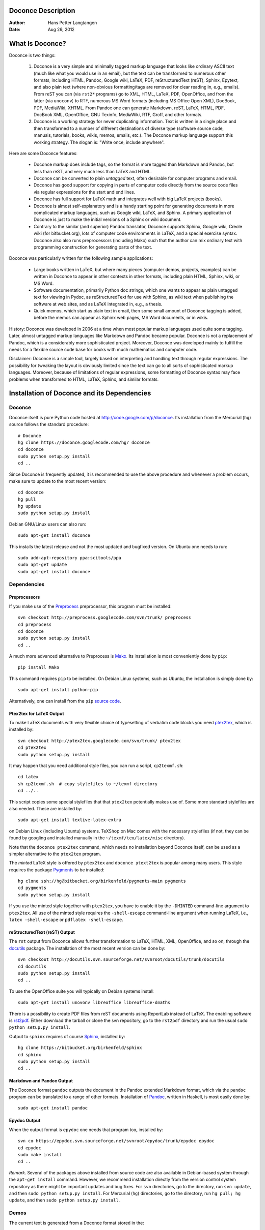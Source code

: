 .. Automatically generated reST file from Doconce source
   (http://code.google.com/p/doconce/)

Doconce Description
===================

:Author: Hans Petter Langtangen

:Date: Aug 26, 2012

.. lines beginning with # are comment lines



.. _what:is:doconce:

What Is Doconce?
================

Doconce is two things:

 1. Doconce is a very simple and minimally tagged markup language that
    looks like ordinary ASCII text (much like what you would use in an
    email), but the text can be transformed to numerous other formats,
    including HTML, Pandoc, Google wiki, LaTeX, PDF, reStructuredText
    (reST), Sphinx, Epytext, and also plain text (where non-obvious
    formatting/tags are removed for clear reading in, e.g.,
    emails). From reST you can (via ``rst2*`` programs) go to XML, HTML,
    LaTeX, PDF, OpenOffice, and from the latter (via ``unoconv``) to
    RTF, numerous MS Word formats (including MS Office Open XML),
    DocBook, PDF, MediaWiki, XHTML. From Pandoc one can generate
    Markdown, reST, LaTeX, HTML, PDF, DocBook XML, OpenOffice, GNU
    Texinfo, MediaWiki, RTF, Groff, and other formats.

 2. Doconce is a working strategy for never duplicating information.
    Text is written in a single place and then transformed to
    a number of different destinations of diverse type (software
    source code, manuals, tutorials, books, wikis, memos, emails, etc.).
    The Doconce markup language support this working strategy.
    The slogan is: "Write once, include anywhere".

Here are some Doconce features:

  * Doconce markup does include tags, so the format is more tagged than
    Markdown and Pandoc, but less than reST, and very much less than
    LaTeX and HTML.

  * Doconce can be converted to plain *untagged* text,
    often desirable for computer programs and email.

  * Doconce has good support for copying in parts of computer code
    directly from the source code files via regular expressions
    for the start and end lines.

  * Doconce has full support for LaTeX math and integrates well
    with big LaTeX projects (books).

  * Doconce is almost self-explanatory and is a handy starting point
    for generating documents in more complicated markup languages, such
    as Google wiki, LaTeX, and Sphinx. A primary application of Doconce
    is just to make the initial versions of a Sphinx or wiki document.

  * Contrary to the similar (and superior) Pandoc translator, Doconce
    supports Sphinx, Google wiki, Creole wiki (for bitbucket.org),
    lots of computer code environments in LaTeX, and a special exercise
    syntax. Doconce also also runs preprocessors (including Mako)
    such that the author can mix ordinary text with programming
    construction for generating parts of the text.

Doconce was particularly written for the following sample applications:

  * Large books written in LaTeX, but where many pieces (computer demos,
    projects, examples) can be written in Doconce to appear in other
    contexts in other formats, including plain HTML, Sphinx, wiki, or MS Word.

  * Software documentation, primarily Python doc strings, which one wants
    to appear as plain untagged text for viewing in Pydoc, as reStructuredText
    for use with Sphinx, as wiki text when publishing the software at
    web sites, and as LaTeX integrated in, e.g., a thesis.

  * Quick memos, which start as plain text in email, then some small
    amount of Doconce tagging is added, before the memos can appear as
    Sphinx web pages, MS Word documents, or in wikis.

History: Doconce was developed in 2006 at a time when most popular
markup languages used quite some tagging.  Later, almost untagged
markup languages like Markdown and Pandoc became popular. Doconce is
not a replacement of Pandoc, which is a considerably more
sophisticated project. Moreover, Doconce was developed mainly to
fulfill the needs for a flexible source code base for books with much
mathematics and computer code.

Disclaimer: Doconce is a simple tool, largely based on interpreting
and handling text through regular expressions. The possibility for
tweaking the layout is obviously limited since the text can go to
all sorts of sophisticated markup languages. Moreover, because of
limitations of regular expressions, some formatting of Doconce syntax
may face problems when transformed to HTML, LaTeX, Sphinx, and similar
formats.



Installation of Doconce and its Dependencies
============================================

Doconce
-------

Doconce itself is pure Python code hosted at `<http://code.google.com/p/doconce>`_.  Its installation from the
Mercurial (``hg``) source follows the standard procedure::


        # Doconce
        hg clone https://doconce.googlecode.com/hg/ doconce
        cd doconce
        sudo python setup.py install
        cd ..

Since Doconce is frequently updated, it is recommended to use the
above procedure and whenever a problem occurs, make sure to
update to the most recent version::


        cd doconce
        hg pull
        hg update
        sudo python setup.py install


Debian GNU/Linux users can also run::


        sudo apt-get install doconce

This installs the latest release and not the most updated and bugfixed
version.
On Ubuntu one needs to run::


        sudo add-apt-repository ppa:scitools/ppa
        sudo apt-get update
        sudo apt-get install doconce


Dependencies
------------

Preprocessors
~~~~~~~~~~~~~

If you make use of the `Preprocess <http://code.google.com/p/preprocess>`_
preprocessor, this program must be installed::


        svn checkout http://preprocess.googlecode.com/svn/trunk/ preprocess
        cd preprocess
        cd doconce
        sudo python setup.py install
        cd ..


A much more advanced alternative to Preprocess is
`Mako <http://www.makotemplates.org>`_. Its installation is most
conveniently done by ``pip``::


        pip install Mako

This command requires ``pip`` to be installed. On Debian Linux systems,
such as Ubuntu, the installation is simply done by::


        sudo apt-get install python-pip

Alternatively, one can install from the ``pip`` `source code <http://pypi.python.org/pypi/pip>`_.

Ptex2tex for LaTeX Output
~~~~~~~~~~~~~~~~~~~~~~~~~

To make LaTeX documents with very flexible choice of typesetting of
verbatim code blocks you need `ptex2tex <http://code.google.com/p/ptex2tex>`_,
which is installed by::


        svn checkout http://ptex2tex.googlecode.com/svn/trunk/ ptex2tex
        cd ptex2tex
        sudo python setup.py install

It may happen that you need additional style files, you can run
a script, ``cp2texmf.sh``::


        cd latex
        sh cp2texmf.sh  # copy stylefiles to ~/texmf directory
        cd ../..

This script copies some special stylefiles that
that ``ptex2tex`` potentially makes use of. Some more standard stylefiles
are also needed. These are installed by::


        sudo apt-get install texlive-latex-extra

on Debian Linux (including Ubuntu) systems. TeXShop on Mac comes with
the necessary stylefiles (if not, they can be found by googling and installed
manually in the ``~/texmf/tex/latex/misc`` directory).

Note that the ``doconce ptex2tex`` command, which needs no installation
beyond Doconce itself, can be used as a simpler alternative to the ``ptex2tex``
program.

The *minted* LaTeX style is offered by ``ptex2tex`` and ``doconce ptext2tex``
is popular among many
users. This style requires the package `Pygments <http://pygments.org>`_
to be installed::


        hg clone ssh://hg@bitbucket.org/birkenfeld/pygments-main pygments
        cd pygments
        sudo python setup.py install


If you use the minted style together with ``ptex2tex``, you have to
enable it by the ``-DMINTED`` command-line argument to ``ptex2tex``.  All
use of the minted style requires the ``-shell-escape`` command-line
argument when running LaTeX, i.e., ``latex -shell-escape`` or ``pdflatex
-shell-escape``.

.. Say something about anslistings.sty


reStructuredText (reST) Output
~~~~~~~~~~~~~~~~~~~~~~~~~~~~~~

The ``rst`` output from Doconce allows further transformation to LaTeX,
HTML, XML, OpenOffice, and so on, through the `docutils <http://docutils.sourceforge.net>`_ package.  The installation of the
most recent version can be done by::


        svn checkout http://docutils.svn.sourceforge.net/svnroot/docutils/trunk/docutils
        cd docutils
        sudo python setup.py install
        cd ..

To use the OpenOffice suite you will typically on Debian systems install::


        sudo apt-get install unovonv libreoffice libreoffice-dmaths


There is a possibility to create PDF files from reST documents
using ReportLab instead of LaTeX. The enabling software is
`rst2pdf <http://code.google.com/p/rst2pdf>`_. Either download the tarball
or clone the svn repository, go to the ``rst2pdf`` directory and
run the usual ``sudo python setup.py install``.


Output to ``sphinx`` requires of course `Sphinx <http://sphinx.pocoo.org>`_,
installed by::


        hg clone https://bitbucket.org/birkenfeld/sphinx
        cd sphinx
        sudo python setup.py install
        cd ..


Markdown and Pandoc Output
~~~~~~~~~~~~~~~~~~~~~~~~~~

The Doconce format ``pandoc`` outputs the document in the Pandoc
extended Markdown format, which via the ``pandoc`` program can be
translated to a range of other formats. Installation of `Pandoc <http://johnmacfarlane.net/pandoc/>`_, written in Haskell, is most
easily done by::


        sudo apt-get install pandoc


Epydoc Output
~~~~~~~~~~~~~

When the output format is ``epydoc`` one needs that program too, installed
by::


        svn co https://epydoc.svn.sourceforge.net/svnroot/epydoc/trunk/epydoc epydoc
        cd epydoc
        sudo make install
        cd ..


*Remark.* Several of the packages above installed from source code
are also available in Debian-based system through the
``apt-get install`` command. However, we recommend installation directly
from the version control system repository as there might be important
updates and bug fixes. For ``svn`` directories, go to the directory,
run ``svn update``, and then ``sudo python setup.py install``. For
Mercurial (``hg``) directories, go to the directory, run
``hg pull; hg update``, and then ``sudo python setup.py install``.



.. Here are some comment lines that do not affect any formatting

.. these lines are converted to comments in the output format.

.. This may have some side effects, especially in rst and sphinx

.. where lines following the comment may be taken as part of

.. the comment if there are no blank lines after the comment.


.. One can use ## and the mako preprocessor to remove comments

.. *before* doconce sees the text. That can be useful when

.. doconce comments interferes with formatting.

.. The mako tool also supports <%doc> .. </%doc>




Demos
-----


The current text is generated from a Doconce format stored in the::


        docs/manual/manual.do.txt

file in the Doconce source code tree. We have made a
`demo web page <https://doconce.googlecode.com/hg/doc/demos/manual/index.html>`_
where you can compare the Doconce source with the output in many
different formats: HTML, LaTeX, plain text, etc.

The file ``make.sh`` in the same directory as the ``manual.do.txt`` file
(the current text) shows how to run ``doconce format`` on the
Doconce file to obtain documents in various formats.

Another demo is found in::


        docs/tutorial/tutorial.do.txt

In the ``tutorial`` directory there is also a ``make.sh`` file producing a
lot of formats, with a corresponding
`web demo <https://doconce.googlecode.com/hg/doc/demos/tutorial/index.html>`_
of the results.

.. Example on including another Doconce file:



.. _doconce2formats:

From Doconce to Other Formats
=============================

Transformation of a Doconce document ``mydoc.do.txt`` to various other
formats applies the script ``doconce format``::


        Terminal> doconce format format mydoc.do.txt

or just::


        Terminal> doconce format format mydoc

The ``mako`` or ``preprocess`` programs are always used to preprocess the
file first, and options to ``mako`` or ``preprocess`` can be added after the
filename. For example::


        Terminal> doconce format latex mydoc -Dextra_sections -DVAR1=5     # preprocess
        Terminal> doconce format latex yourdoc extra_sections=True VAR1=5  # mako

The variable ``FORMAT`` is always defined as the current format when
running ``preprocess``. That is, in the last example, ``FORMAT`` is
defined as ``latex``. Inside the Doconce document one can then perform
format specific actions through tests like ``#if FORMAT == "latex"``.

The command-line arguments ``--no-preprocess`` and ``--no-mako`` turn off
running ``preprocess`` and ``mako``, respectively.

Inline comments in the text are removed from the output by::


        Terminal> doconce format latex mydoc --skip_inline_comments

One can also remove all such comments from the original Doconce
file by running::


        Terminal> doconce remove_inline_comments mydoc

This action is convenient when a Doconce document reaches its final form
and comments by different authors should be removed.


HTML
----

Making an HTML version of a Doconce file ``mydoc.do.txt``
is performed by::


        Terminal> doconce format html mydoc

The resulting file ``mydoc.html`` can be loaded into any web browser for viewing.

If the Pygments package (including the ``pygmentize`` program)
is installed, code blocks are typeset with
aid of this package. The command-line argument ``--no-pygments-html``
turns off the use of Pygments and makes code blocks appear with
plain (``pre``) HTML tags. The option ``--pygments-html-linenos`` turns
on line numbers in Pygments-formatted code blocks.

The HTML file can be embedded in a template if the Doconce document
does not have a title (because then there will be
no header and footer in the HTML file). The template file must contain
valid HTML code and can have three "slots": ``%(title)s`` for a title,
``%(date)s`` for a date, and ``%(main)s`` for the main body of text, i.e., the
Doconce document translated to HTML. The title becomes the first
heading in the Doconce document, and the date is extracted from the
``DATE:`` line, if present. With the template feature one can easily embed
the text in the look and feel of a website. The template can be extracted
from the source code of a page at the site; just insert ``%(title)s`` and
``%(date)s`` at appropriate places and replace the main bod of text
by ``%(main)s``. Here is an example::


        Terminal> doconce format html mydoc --html-template=mytemplate.html


Pandoc and Markdown
-------------------

Output in Pandoc's extended Markdown format results from::


        Terminal> doconce format pandoc mydoc

The name of the output file is ``mydoc.mkd``.
From this format one can go to numerous other formats::


        Terminal> pandoc -R -t mediawiki -o mydoc.mwk --toc mydoc.mkd

Pandoc supports ``latex``, ``html``, ``odt`` (OpenOffice), ``docx`` (Microsoft
Word), ``rtf``, ``texinfo``, to mention some. The ``-R`` option makes
Pandoc pass raw HTML or LaTeX to the output format instead of ignoring it,
while the ``--toc`` option generates a table of contents.
See the `Pandoc documentation <http://johnmacfarlane.net/pandoc/README.html>`_
for the many features of the ``pandoc`` program.

Pandoc is useful to go from LaTeX mathematics to, e.g., HTML or MS Word.
There are two ways (experiment to find the best one for your document):
``doconce format pandoc`` and then translating using ``pandoc``, or
``doconce format latex``, and then going from LaTeX to the desired format
using ``pandoc``.
Here is an example on the latter strategy::


        Terminal> doconce format latex mydoc
        Terminal> doconce ptex2tex mydoc
        Terminal> pandoc -f latex -t docx -o mydoc.docx mydoc.tex

When we go through ``pandoc``, only single equations or ``align*``
environments are well understood.

Quite some ``doconce replace`` and ``doconce subst`` edits might be needed
on the ``.mkd`` or ``.tex`` files to successfully have mathematics that is
well translated to MS Word.  Also when going to reStructuredText using
Pandoc, it can be advantageous to go via LaTeX.

Here is an example where we take a Doconce snippet (without title, author,
and date), maybe with some unnumbered equations, and quickly generate
HTML with mathematics displayed my MathJax::


        Terminal> doconce format pandoc mydoc
        Terminal> pandoc -t html -o mydoc.html -s --mathjax mydoc.mkd

The ``-s`` option adds a proper header and footer to the ``mydoc.html`` file.
This recipe is a quick way of makeing HTML notes with (some) mathematics.


LaTeX
-----

Making a LaTeX file ``mydoc.tex`` from ``mydoc.do.txt`` is done in two steps:
.. Note: putting code blocks inside a list is not successful in many

.. formats - the text may be messed up. A better choice is a paragraph

.. environment, as used here.


*Step 1.* Filter the doconce text to a pre-LaTeX form ``mydoc.p.tex`` for
the ``ptex2tex`` program (or ``doconce ptex2tex``)::


        Terminal> doconce format latex mydoc

LaTeX-specific commands ("newcommands") in math formulas and similar
can be placed in files ``newcommands.tex``, ``newcommands_keep.tex``, or
``newcommands_replace.tex`` (see the section `Macros (Newcommands)`_).
If these files are present, they are included in the LaTeX document
so that your commands are defined.

*Step 2.* Run ``ptex2tex`` (if you have it) to make a standard LaTeX file::


        Terminal> ptex2tex mydoc

In case you do not have ``ptex2tex``, you may run a (very) simplified version::


        Terminal> doconce ptex2tex mydoc


Note that Doconce generates a ``.p.tex`` file with some preprocessor macros
that can be used to steer certain properties of the LaTeX document.
For example, to turn on the Helvetica font instead of the standard
Computer Modern font, run::


        Terminal> ptex2tex -DHELVETICA mydoc
        Terminal> doconce ptex2tex mydoc -DHELVETICA  # alternative

The title, authors, and date are by default typeset in a non-standard
way to enable a nicer treatment of multiple authors having
institutions in common. However, the standard LaTeX "maketitle" heading
is also available through ``-DLATEX_HEADING=traditional``.
A separate titlepage can be generate by
``-DLATEX_HEADING=titlepage``.

Preprocessor variables to be defined or undefined are

 * ``BOOK`` for the "book" documentclass rather than the standard
   "article" class (necessary if you apply chapter headings)

 * ``PALATINO`` for the Palatino font

 * ``HELVETIA`` for the Helvetica font

 * ``A4PAPER`` for A4 paper size

 * ``A6PAPER`` for A6 paper size (suitable for reading on small devices)

 * ``MOVIE15`` for using the movie15 LaTeX package to display movies

 * ``PREAMBLE`` to turn the LaTeX preamble on or off (i.e., complete document
   or document to be included elsewhere)

 * ``MINTED`` for inclusion of the minted package (which requires ``latex``
   or ``pdflatex`` to be run with the ``-shell-escape`` option)

The ``ptex2tex`` tool makes it possible to easily switch between many
different fancy formattings of computer or verbatim code in LaTeX
documents. After any ``!bc`` command in the Doconce source you can
insert verbatim block styles as defined in your ``.ptex2tex.cfg``
file, e.g., ``!bc sys`` for a terminal session, where ``sys`` is set to
a certain environment in ``.ptex2tex.cfg`` (e.g., ``CodeTerminal``).
There are about 40 styles to choose from, and you can easily add
new ones.

Also the ``doconce ptex2tex`` command supports preprocessor directives
for processing the ``.p.tex`` file. The command allows specifications
of code environments as well. Here is an example::


        Terminal> doconce ptex2tex mydoc -DLATEX_HEADING=traditional \
                  -DPALATINO -DA6PAPER \
                  "sys=\begin{quote}\begin{verbatim}@\end{verbatim}\end{quote}" \
                  fpro=minted fcod=minted shcod=Verbatim envir=ans:nt

Note that ``@`` must be used to separate the begin and end LaTeX
commands, unless only the environment name is given (such as ``minted``
above, which implies ``\begin{minted}{fortran}`` and ``\end{minted}`` as
begin and end for blocks inside ``!bc fpro`` and ``!ec``).  Specifying
``envir=ans:nt`` means that all other environments are typeset with the
``anslistings.sty`` package, e.g., ``!bc cppcod`` will then result in
``\begin{c++}``. If no environments like ``sys``, ``fpro``, or the common
``envir`` are defined on the command line, the plain ``\begin{verbatim}``
and ``\end{verbatim}`` used.


*Step 2b (optional).* Edit the ``mydoc.tex`` file to your needs.
For example, you may want to substitute ``section`` by ``section*`` to
avoid numbering of sections, you may want to insert linebreaks
(and perhaps space) in the title, etc. This can be automatically
edited with the aid of the ``doconce replace`` and ``doconce subst``
commands. The former works with substituting text directly, while the
latter performs substitutions using regular expressions.
Here are two examples::


        Terminal> doconce replace 'section{' 'section*{' mydoc.tex
        Terminal> doconce subst 'title\{(.+)Using (.+)\}' \
                  'title{\g<1> \\\\ [1.5mm] Using \g<2>' mydoc.tex

A lot of tailored fixes to the LaTeX document can be done by
an appropriate set of text replacements and regular expression
substitutions. You are anyway encourged to make a script for
generating PDF from the LaTeX file.

*Step 3.* Compile ``mydoc.tex``
and create the PDF file::


        Terminal> latex mydoc
        Terminal> latex mydoc
        Terminal> makeindex mydoc   # if index
        Terminal> bibitem mydoc     # if bibliography
        Terminal> latex mydoc
        Terminal> dvipdf mydoc


If one wishes to run ``ptex2tex`` and use the minted LaTeX package for
typesetting code blocks (``Minted_Python``, ``Minted_Cpp``, etc., in
``ptex2tex`` specified through the ``*pro`` and ``*cod`` variables in
``.ptex2tex.cfg`` or ``$HOME/.ptex2tex.cfg``), the minted LaTeX package is
needed.  This package is included by running ``ptex2tex`` with the
``-DMINTED`` option::


        Terminal> ptex2tex -DMINTED mydoc

In this case, ``latex`` must be run with the
``-shell-escape`` option::


        Terminal> latex -shell-escape mydoc
        Terminal> latex -shell-escape mydoc
        Terminal> makeindex mydoc   # if index
        Terminal> bibitem mydoc     # if bibliography
        Terminal> latex -shell-escape mydoc
        Terminal> dvipdf mydoc

When running ``doconce ptex2tex mydoc envir=minted`` (or other minted
specifications with ``doconce ptex2tex``), the minted package is automatically
included so there is no need for the ``-DMINTED`` option.


PDFLaTeX
--------

Running ``pdflatex`` instead of ``latex`` follows almost the same steps,
but the start is::


        Terminal> doconce format latex mydoc

Then ``ptex2tex`` is run as explained above, and finally::


        Terminal> pdflatex -shell-escape mydoc
        Terminal> makeindex mydoc   # if index
        Terminal> bibitem mydoc     # if bibliography
        Terminal> pdflatex -shell-escape mydoc


Plain ASCII Text
----------------

We can go from Doconce "back to" plain untagged text suitable for viewing
in terminal windows, inclusion in email text, or for insertion in
computer source code::


        Terminal> doconce format plain mydoc.do.txt  # results in mydoc.txt


reStructuredText
----------------

Going from Doconce to reStructuredText gives a lot of possibilities to
go to other formats. First we filter the Doconce text to a
reStructuredText file ``mydoc.rst``::


        Terminal> doconce format rst mydoc.do.txt

We may now produce various other formats::


        Terminal> rst2html.py  mydoc.rst > mydoc.html # html
        Terminal> rst2latex.py mydoc.rst > mydoc.tex  # latex
        Terminal> rst2xml.py   mydoc.rst > mydoc.xml  # XML
        Terminal> rst2odt.py   mydoc.rst > mydoc.odt  # OpenOffice


The OpenOffice file ``mydoc.odt`` can be loaded into OpenOffice and
saved in, among other things, the RTF format or the Microsoft Word format.
However, it is more convenient to use the program ``unovonv``
to convert between the many formats OpenOffice supports *on the command line*.
Run::


        Terminal> unoconv --show

to see all the formats that are supported.
For example, the following commands take
``mydoc.odt`` to Microsoft Office Open XML format,
classic MS Word format, and PDF::


        Terminal> unoconv -f ooxml mydoc.odt
        Terminal> unoconv -f doc mydoc.odt
        Terminal> unoconv -f pdf mydoc.odt


*Remark about Mathematical Typesetting.* At the time of this writing, there is no easy way to go from Doconce
and LaTeX mathematics to reST and further to OpenOffice and the
"MS Word world". Mathematics is only fully supported by ``latex`` as
output and to a wide extent also supported by the ``sphinx`` output format.
Some links for going from LaTeX to Word are listed below.

 * `<http://ubuntuforums.org/showthread.php?t=1033441>`_

 * `<http://tug.org/utilities/texconv/textopc.html>`_

 * `<http://nileshbansal.blogspot.com/2007/12/latex-to-openofficeword.html>`_

Sphinx
------

Sphinx documents demand quite some steps in their creation. We have automated
most of the steps through the ``doconce sphinx_dir`` command::


        Terminal> doconce sphinx_dir author="authors' names" \
                  title="some title" version=1.0 dirname=sphinxdir \
                  theme=mytheme file1 file2 file3 ...

The keywords ``author``, ``title``, and ``version`` are used in the headings
of the Sphinx document. By default, ``version`` is 1.0 and the script
will try to deduce authors and title from the doconce files ``file1``,
``file2``, etc. that together represent the whole document. Note that
none of the individual Doconce files ``file1``, ``file2``, etc. should
include the rest as their union makes up the whole document.
The default value of ``dirname`` is ``sphinx-rootdir``. The ``theme``
keyword is used to set the theme for design of HTML output from
Sphinx (the default theme is ``'default'``).

With a single-file document in ``mydoc.do.txt`` one often just runs::


        Terminal> doconce sphinx_dir mydoc

and then an appropriate Sphinx directory ``sphinx-rootdir`` is made with
relevant files.

The ``doconce sphinx_dir`` command generates a script
``automake_sphinx.py`` for compiling the Sphinx document into an HTML
document.  One can either run ``automake_sphinx.py`` or perform the
steps in the script manually, possibly with necessary modifications.
You should at least read the script prior to executing it to have
some idea of what is done.

The ``doconce sphinx_dir`` script copies directories named ``figs`` or
``figures`` over to the Sphinx directory so that figures are accessible
in the Sphinx compilation.  If figures or movies are located in other
directories, ``automake_sphinx.py`` must be edited accordingly.  Files,
to which there are local links (not ``http:`` or ``file:`` URLs), must be
placed in the ``_static`` subdirectory of the Sphinx directory. The
utility ``doconce sphinxfix_localURLs`` is run to check for local links
in the Doconce file: for each such link, say ``dir1/dir2/myfile.txt`` it
replaces the link by ``_static/myfile.txt`` and copies
``dir1/dir2/myfile.txt`` to a local ``_static`` directory (in the same
directory as the script is run).  However, we recommend instead that
the writer of the document places files in ``_static`` or lets a script
do it automatically. The user must copy all ``_static/*`` files to the
``_static`` subdirectory of the Sphinx directory.  It may be wise to
always put files, to which there are local links in the Doconce
document, in a ``_static`` or ``_static-name`` directory and use these
local links. Then links do not need to be modified when creating a
Sphinx version of the document.

Doconce comes with a collection of HTML themes for Sphinx documents.
These are packed out in the Sphinx directory, the ``conf.py``
configuration file for Sphinx is edited accordingly, and a script
``make-themes.sh`` can make HTML documents with one or more themes.
For example,
to realize the themes ``fenics`` and ``pyramid``, one writes::


        Terminal> ./make-themes.sh fenics pyramid

The resulting directories with HTML documents are ``_build/html_fenics``
and ``_build/html_pyramid``, respectively. Without arguments,
``make-themes.sh`` makes all available themes (!).

If it is not desirable to use the autogenerated scripts explained
above, here is the complete manual procedure of generating a
Sphinx document from a file ``mydoc.do.txt``.

*Step 1.* Translate Doconce into the Sphinx format::


        Terminal> doconce format sphinx mydoc


*Step 2.* Create a Sphinx root directory
either manually or by using the interactive ``sphinx-quickstart``
program. Here is a scripted version of the steps with the latter::


        mkdir sphinx-rootdir
        sphinx-quickstart <<EOF
        sphinx-rootdir
        n
        _
        Name of My Sphinx Document
        Author
        version
        version
        .rst
        index
        n
        y
        n
        n
        n
        n
        y
        n
        n
        y
        y
        y
        EOF

The autogenerated ``conf.py`` file
may need some edits if you want to specific layout (Sphinx themes)
of HTML pages. The ``doconce sphinx_dir`` generator makes an extended ``conv.py``
file where, among other things, several useful Sphinx extensions
are included.


*Step 3.* Copy the ``mydoc.rst`` file to the Sphinx root directory::


        Terminal> cp mydoc.rst sphinx-rootdir

If you have figures in your document, the relative paths to those will
be invalid when you work with ``mydoc.rst`` in the ``sphinx-rootdir``
directory. Either edit ``mydoc.rst`` so that figure file paths are correct,
or simply copy your figure directories to ``sphinx-rootdir``.
Links to local files in ``mydoc.rst`` must be modified to links to
files in the ``_static`` directory, see comment above.

*Step 4.* Edit the generated ``index.rst`` file so that ``mydoc.rst``
is included, i.e., add ``mydoc`` to the ``toctree`` section so that it becomes::


        .. toctree::
           :maxdepth: 2
        
           mydoc

(The spaces before ``mydoc`` are important!)

*Step 5.* Generate, for instance, an HTML version of the Sphinx source::


        make clean   # remove old versions
        make html


Sphinx can generate a range of different formats:
standalone HTML, HTML in separate directories with ``index.html`` files,
a large single HTML file, JSON files, various help files (the qthelp, HTML,
and Devhelp projects), epub, LaTeX, PDF (via LaTeX), pure text, man pages,
and Texinfo files.

*Step 6.* View the result::


        Terminal> firefox _build/html/index.html


Note that verbatim code blocks can be typeset in a variety of ways
depending the argument that follows ``!bc``: ``cod`` gives Python
(``code-block:: python`` in Sphinx syntax) and ``cppcod`` gives C++, but
all such arguments can be customized both for Sphinx and LaTeX output.


Wiki Formats
------------

There are many different wiki formats, but Doconce only supports three:
`Googlecode wiki <http://code.google.com/p/support/wiki/WikiSyntax>`_, MediaWiki, and Creole Wiki. These formats are called
``gwiki``, ``mwiki``, and ``cwiki``, respectively.
Transformation from Doconce to these formats is done by::


        Terminal> doconce format gwiki mydoc.do.txt
        Terminal> doconce format mwiki mydoc.do.txt
        Terminal> doconce format cwiki mydoc.do.txt


The Googlecode wiki document, ``mydoc.gwiki``, is most conveniently stored
in a directory which is a clone of the wiki part of the Googlecode project.
This is far easier than copying and pasting the entire text into the
wiki editor in a web browser.

When the Doconce file contains figures, each figure filename must in
the ``.gwiki`` file be replaced by a URL where the figure is
available. There are instructions in the file for doing this. Usually,
one performs this substitution automatically (see next section).

From the MediaWiki format one can go to other formats with aid
of `mwlib <http://pediapress.com/code/>`_. This means that one can
easily use Doconce to write `Wikibooks <http://en.wikibooks.org>`_
and publish these in PDF and MediaWiki format.
At the same time, the book can also be published as a
standard LaTeX book or a Sphinx web document.


Tweaking the Doconce Output
---------------------------

Occasionally, one would like to tweak the output in a certain format
from Doconce. One example is figure filenames when transforming
Doconce to reStructuredText. Since Doconce does not know if the
``.rst`` file is going to be filtered to LaTeX or HTML, it cannot know
if ``.eps`` or ``.png`` is the most appropriate image filename.
The solution is to use a text substitution command or code with, e.g., sed,
perl, python, or scitools subst, to automatically edit the output file
from Doconce. It is then wise to run Doconce and the editing commands
from a script to automate all steps in going from Doconce to the final
format(s). The ``make.sh`` files in ``docs/manual`` and ``docs/tutorial``
constitute comprehensive examples on how such scripts can be made.



The Doconce Markup Language
===========================

The Doconce format introduces four constructs to markup text:
lists, special lines, inline tags, and environments.

Lists
-----

An unordered bullet list makes use of the ``*`` as bullet sign
and is indented as follows::


           * item 1
        
           * item 2
        
             * subitem 1, if there are more
               lines, each line must
               be intended as shown here
        
             * subitem 2,
               also spans two lines
        
           * item 3


This list gets typeset as

   * item 1

   * item 2

     * subitem 1, if there are more
       lines, each line must
       be intended as shown here

     * subitem 2,
       also spans two lines


   * item 3

In an ordered list, each item starts with an ``o`` (as the first letter
in "ordered")::


           o item 1
        
           o item 2
        
             * subitem 1
        
             * subitem 2
        
           o item 3


resulting in

  1. item 1

  2. item 2

     * subitem 1

     * subitem 2


  3. item 3

Ordered lists cannot have an ordered sublist, i.e., the ordering
applies to the outer list only.

In a description list, each item is recognized by a dash followed
by a keyword followed by a colon::


           - keyword1: explanation of keyword1
        
           - keyword2: explanation
             of keyword2 (remember to indent properly
             if there are multiple
             lines)


The result becomes

   keyword1: 
     explanation of keyword1

   keyword2: 
     explanation
     of keyword2 (remember to indent properly
     if there are multiple
     lines)

Special Lines
-------------

The Doconce markup language has a concept called *special lines*.
Such lines starts with a markup at the very beginning of the
line and are used to mark document title, authors, date,
sections, subsections, paragraphs., figures, movies, etc.


*Heading with Title and Author(s).* Lines starting with ``TITLE:``, ``AUTHOR:``, and ``DATE:`` are optional and used
to identify a title of the document, the authors, and the date. The
title is treated as the rest of the line, so is the date, but the
author text consists of the name and associated institution(s) with
the syntax::


        name at institution1 and institution2 and institution3

The ``at`` with surrounding spaces
is essential for adding information about institution(s)
to the author name, and the ``and`` with surrounding spaces is
essential as delimiter between different institutions.
An email address can optionally be included, using the syntax::


        name Email: somename@site.net at institution1 and institution2

Multiple authors require multiple ``AUTHOR:`` lines. All information
associated with ``TITLE:`` and ``AUTHOR:`` keywords must appear on a single
line.  Here is an example::


        TITLE: On an Ultimate Markup Language
        AUTHOR: H. P. Langtangen at Center for Biomedical Computing, Simula Research Laboratory and Dept. of Informatics, Univ. of Oslo
        AUTHOR: Kaare Dump Email: dump@cyb.space.com at Segfault, Cyberspace Inc.
        AUTHOR: A. Dummy Author
        DATE: November 9, 2016

Note how one can specify a single institution, multiple institutions,
and no institution. In some formats (including ``rst`` and ``sphinx``)
only the author names appear. Some formats have
"intelligence" in listing authors and institutions, e.g., the plain text
format::


        Hans Petter Langtangen [1, 2]
        Kaare Dump  (dump@cyb.space.com) [3]
        A. Dummy Author
        
        [1] Center for Biomedical Computing, Simula Research Laboratory
        [2] Department of Informatics, University of Oslo
        [3] Segfault, Cyberspace Inc.

Similar typesetting is done for LaTeX and HTML formats.

The current date can be specified as ``today``.


*Table of Contents.* A table of contents can be generated by the line::


        TOC: on

This line is usually placed after the ``DATE:`` line.
A value ``off`` turns off the table of contents.


*Section Headings.* Section headings are recognized by being surrounded by equal signs (=) or
underscores before and after the text of the headline. Different
section levels are recognized by the associated number of underscores
or equal signs (=):

   * 9 ``=`` characters for chapters

   * 7 for sections

   * 5 for subsections

   * 3 for subsubsections

   * 2 *underscrores* (only! - it looks best) for paragraphs
     (paragraph heading will be inlined)

Headings can be surrounded by as many blanks as desired.

Doconce also supports abstracts. This is typeset as a paragraph, but
*must* be followed by a section heading (everything up to the first
section heading is taken as part of the text of the abstract).


Here are some examples::


        __Abstract.__ The following text just attempts to exemplify
        various section headings.
        
        ========= Example on a Chapter Heading =========
        
        Some text.
        
        
        ======= Example on a Section Heading =======
        
        The running text goes here.
        
        
        ===== Example on a Subsection Heading =====
        
        The running text goes here.
        
        ===Example on a Subsubsection Heading===
        
        The running text goes here.
        
        __A Paragraph.__ The running text goes here.


Special Lines
=============

Figures
-------

.. Note: need extra blank after FIGURE and MOVIE in !bc environments

.. because doconce treats !ec as part of the caption and moves the

.. !ec up to the caption line


Figures are recognized by the special line syntax::


        FIGURE:[filename, height=xxx width=yyy scale=zzz] possible caption
        

The filename can be without extension, and Doconce will search for an
appropriate file with the right extension. If the extension is wrong,
say ``.eps`` when requesting an HTML format, Doconce tries to find another
file, and if not, the given file is converted to a proper format
(using ImageMagick's ``convert`` utility).

The height, width, and scale keywords (and others) can be included
if desired and may have effect for some formats. Note the comma
between the sespecifications and that there should be no space
around the = sign.

Note also that, like for ``TITLE:`` and ``AUTHOR:`` lines, all information
related to a figure line *must be written on the same line*. Introducing
newlines in a long caption will destroy the formatting (only the
part of the caption appearing on the same line as ``FIGURE:`` will be
included in the formatted caption).


.. _fig:viz:

.. figure:: figs/streamtubes.png
   :width: 400

   *Streamtube visualization of a fluid flow*  (fig:viz)


Combining several image files into one, in a table fashion, can be done by the
``montage`` program from the ImageMagick suite::


        montage -background white -geometry 100% -tile 2x \
                file1.png file2.png ... file4.png result.png

The option ``-tile XxY`` gives ``X`` figures in the horizontal direction and
``Y`` in the vertical direction (``tile 2x`` means two figures per row
and ``-tile x2`` means two rows).

Movies
------

Here is an example on the ``MOVIE:`` keyword for embedding movies. This
feature works well for the ``latex``, ``html``, ``rst``, and ``sphinx`` formats.
Other formats try to generate some HTML file and link to that file
for showing the movie::


        MOVIE: [filename, height=xxx width=yyy] possible caption
        


.. latex/PDF format can make use of the movie15 package for displaying movies,

.. or just plain \h`run: ...`_{...}


.. raw:: html
        
        <embed src="figs/mjolnir.mpeg" width=600 height=470 autoplay="false" loop="true"></embed>
        <p>
        <em></em>
        </p>



.. MOVIE: [figs/wavepacket.gif, width=600 height=470]


.. MOVIE: [figs/wavepacket2.mpeg, width=600 height=470]


The LaTeX format results in a file that can either make use of
the movie15 package (requires the PDF to be shown in Acrobat Reader)
or just a plain address to the movie. The HTML, reST, and
Sphinx formats will play
the movie right away by embedding the file in a standard HTML code,
provided the output format is HTML.
For all other formats a URL to an HTML file, which can play the code,
is inserted in the output document.

When movies are embedded in the PDF file via LaTeX and
the ``movie15`` package wanted, one has to turn on the preprocessor
variable ``MOVIE15``. There is an associated variable
``EXTERNAL_MOVIE_VIEWER`` which can be defined to launch an external
viewer when displaying the PDF file (in Acrobat Reader)::


        Terminal> ptex2tex -DMOVIE15 -DEXTERNAL_MOVIE_VIEWER mydoc


The HTML, reST, and Sphinx formats can also treat filenames of the form
``myframes*.png``. In that case, an HTML file for showing the sequence of frames
is generated, and a link to this file is inserted in the output document.
That is, a simple "movie viewer" for the frames is made.

Many publish their scientific movies on YouTube, and Doconce recognizes
YouTube URLs as movies. When the output is an HTML file, the movie will
be embedded, otherwise a URL to the YouTube page is inserted.
You should equip the ``MOVIE:`` command with the right width and height
of embedded YouTube movies (the parameters appear when you request
the embedded HTML code for the movie on the YouTube page).



Copying Computer Code from Source Files
---------------------------------------

Another type of special lines starts with ``@@@CODE`` and enables copying
of computer code from a file directly into a verbatim environment, see
the section `Blocks of Verbatim Computer Code`_ below.


.. _inline:tagging:

Inline Tagging
--------------

Doconce supports tags for *emphasized phrases*, **boldface phrases**,
and ``verbatim text`` (also called type writer text, for inline code)
plus LaTeX/TeX inline mathematics, such as v = sin(x).

Emphasized text is typeset inside a pair of asterisk, and there should
be no spaces between an asterisk and the emphasized text, as in::


        *emphasized words*


Boldface font is recognized by an underscore instead of an asterisk::


        _several words in boldface_ followed by *ephasized text*.

The line above gets typeset as
**several words in boldface** followed by *ephasized text*.

Verbatim text, typically used for short inline code,
is typeset between back-ticks::


        `call myroutine(a, b)` looks like a Fortran call
        while `void myfunc(double *a, double *b)` must be C.

The typesetting result looks like this:
``call myroutine(a, b)`` looks like a Fortran call
while ``void myfunc(double *a, double *b)`` must be C.

It is recommended to have inline verbatim text on the same line in
the Doconce file, because some formats (LaTeX and ``ptex2tex``) will have
problems with inline verbatim text that is split over two lines.

Watch out for mixing back-ticks and asterisk (i.e., verbatim and
emphasized code): the Doconce interpreter is not very smart so inline
computer code can soon lead to problems in the final format. Go back to the
Doconce source and modify it so the format to which you want to go
becomes correct (sometimes a trial and error process - sticking to
very simple formatting usually avoids such problems).

Web addresses with links are typeset as::


        some URL like "Doconce": "http://code.google.com/p/doconce"

which appears as some URL like `Search Google <http://google.com>`_.
The space after colon is optional.
Links to files ending in ``.txt``, ``.html``, ``.pdf``, ``.py``, ``.f``,
``.f77``, ``.f90``, ``.f95``, ``.sh``, ``.csh``, ``.ksh``, ``.zsh``,
``.c``, ``.cpp``, ``.cxx``, ``.pl``, and ``.java`` follows the same
setup::


        see the "Doconce Manual": "manual.do.txt".

which appears as see the `Doconce Manual <manual.do.txt>`_.
However, linking to local files like this needs caution:

  * In the ``html`` format the links work well if the files are
    supplied with the ``.html`` with the same relative location.

  * In the ``latex`` and ``pdflatex`` formats, such links in PDF files
    will unless the ``.tex`` file has a full URL specified through
    a ``\hyperbaseurl`` command and the linked files are located correctly
    relative to this URL. Otherwise full URL must be used in links.

  * In the ``sphinx`` format, local files to which there are links should only be
    located in a ``_static`` or ``_static-name`` subdirectory.

As a consequence, we strongly recommend that one copies the relevant
files to a ``_static`` or ``_static-name`` directory and makes links to
files in this directory only (``name`` is the nickname of the Doconce
document, usually the name of the parent directory or main document).
Other links to files should use the full URL (unless one knows that
only the ``html`` format is of relevance).

If you want a link to a local source code file and have it
viewed in the browser rather than being downloaded, we recommend
to transform the source code file to HTML format by running
``pygmentize``, e.g.::


        Terminal> pygmentize -l bash -f html -O full,style=emacs \
                  -o _static/make.sh.html subdir/make.sh

Then you can link to ``_static/make.sh.html`` instead of
``subdir/make.sh``. Here is an example where the reader
has the file available as ``src/myprog.py`` in her
software and the document links to ``_static/myprog.py``::


        See the code URL:"src/myprog.py" ("view: "_static/myprog.py.html").


Links to files with other extensions are typeset with
*the filename as link text*. The syntax consists of
the keyword URL, followed by a colon, and then the filename enclosed
in double quotes::


        URL: "manual.html"

resulting in the link `<manual.html>`_.

.. This is now automatically carried out by the autogenerated

.. script for sphinx:

.. For such local links to

.. work with the ``sphinx`` format, the ``.rst`` file needs a fix, carried

.. out by

.. !bc sys

.. doconce sphinxfix_localURLs mydoc.rst

.. 


.. (The files, such as ``manual.html``, are then copied to a subdirectory

.. ``_static``, which must be manually copied to the Sphinx directory's

.. ``_static`` directory - links in the ``.rst`` files are automatically

.. adjusted.)


Similarly, to have the URL address itself as link text, put an "URL" or URL
before the address enclosed in double quotes::


        Click on this link: URL:"http://code.google.com/p/doconce".

resulting in Click on this link: `<http://code.google.com/p/doconce>`_.

Doconce also supports inline comments in the text::


        [name: comment]

where ``name`` is the name of the author of the command, and ``comment`` is a
plain text text. (**hpl**: Note that there must be a space after the colon,
otherwise the comment is not recognized. Inline comments
can span
several lines,
if desired.)
The name and comment are visible in the output unless ``doconce format``
is run with a command-line argument ``--skip_inline_comments``
(see the chapter `From Doconce to Other Formats`_ for an example). Inline comments
are helpful during development of a document since different authors
and readers can comment on formulations, missing points, etc.
All such comments can easily be removed from the ``.do.txt`` file
(see the chapter `From Doconce to Other Formats`_).

Inline mathematics is written as in LaTeX, i.e., inside dollar signs.
Many formats leave this syntax as it is (including to dollar signs),
hence nice math formatting is only obtained in LaTeX, HTML, MediaWiki,
and Sphinx (Epytext has some inline math support that is utilized).
However, mathematical expressions in LaTeX syntax often contains
special formatting commands, which may appear annoying in plain
text. Doconce therefore supports an extended inline math syntax where
the writer can provide an alternative syntax suited for formats close
to plain ASCII::


        Here is an example on a linear system
        ${\bf A}{\bf x} = {\bf b}$|$Ax=b$,
        where $\bf A$|$A$ is an $n\times n$|$nxn$ matrix, and
        $\bf x$|$x$ and $\bf b$|$b$ are vectors of length $n$|$n$.

That is, we provide two alternative expressions, both enclosed in
dollar signs and separated by a pipe symbol, the expression to the
left is used in formats with LaTeX support (``latex``, ``pdflatex``, ``html``,
``sphinx``, ``mwiki``), while the expression to the right is used for
all other formats.  The above text is typeset as "Here is an example
on a linear system Ax=b, where A
is an nxn matrix, and x and b
are vectors of length n."

Comments
--------

Comments intended to be visible in the output document and read by
readers are known as *inline comments* in Doconce and described
in the section `Inline Tagging`_.

Here we address comments in the Doconce source file that are not
intended to be visible in the output document. Basic comment
lines start with the hash ``#``::


        #
        # Here are some comment lines that do not affect any formatting.
        # These lines are converted to comments in the output format.
        #

Such comment lines may have some side effects in the ``rst`` and ``sphinx``
formats because following lines are taken as part of the comment if
there is not a blank line after the comment.

The Mako preprocessor supports comments that are filtered out *before*
Doconce starts translating the document. Such comments are very valuable
as they will never interfere with the output format and they are only
present in the Doconce source. Mako has two types of comments:
lines starting with a double hash ``##`` and lines enclosed by
the ``<%doc>`` (beginning) and ``<%doc/>`` (closing) tags.

If you need a lot of comments in the Doconce file, consider using
Mako comments instead of the single hash, unless you want to
comments to be in the source code of the output document.


Cross-Referencing
-----------------

References and labels are supported. The syntax is simple::


        label{section:verbatim}   # defines a label
        For more information we refer to Section ref{section:verbatim}.

This syntax is close that that of labels and cross-references in
LaTeX. When the label is placed after a section or subsection heading,
the plain text, Epytext, and StructuredText formats will simply
replace the reference by the title of the (sub)section.  All labels
will become invisible, except those in math environments.  In the
``rst`` and ``sphinx`` formats, the end effect is the same, but
the "label" and "ref" commands are first translated to the proper
reST commands by ``doconce format``. In the HTML and (Google
Code) wiki formats, labels become anchors and references become links,
and with LaTeX "label" and "ref" are just equipped with backslashes so
these commands work as usual in LaTeX.

It is, in general, recommended to use labels and references for
(sub)sections, equations, and figures only.
By the way, here is an example on referencing Figure `fig:viz`_
(the label appears in the figure caption in the source code of this document).
Additional references to the sections `LaTeX Blocks of Mathematical Text`_ and `Macros (Newcommands)`_ are
nice to demonstrate, as well as a reference to equations,
say Equations (myeq1)-(myeq2). A comparison of the output and
the source of this document illustrates how labels and references
are handled by the format in question.

Hyperlinks to files or web addresses are handled as explained
in the section `Inline Tagging`_.

Index and Bibliography
----------------------

An index can be created for the ``latex``, ``rst``, and ``sphinx`` formats
by the ``idx`` keyword, following a LaTeX-inspired syntax::


        idx{some index entry}
        idx{main entry!subentry}
        idx{`verbatim_text` and more}

The exclamation mark divides a main entry and a subentry. Backquotes
surround verbatim text, which is correctly transformed in a LaTeX setting to::


        \index{verbatim\_text@\texttt{\rm\smaller verbatim\_text and more}}

Everything related to the index simply becomes invisible in plain
text, Epytext, StructuredText, HTML, and wiki formats.  Note: ``idx``
commands should be inserted outside paragraphs, not in between the
text as this may cause some strange behaviour of reST and
Sphinx formatting.  As a recommended rule, index items are naturally
placed right after section headings, before the text begins, while
index items related to a paragraph should be placed above the
paragraph one a separate line (and not in between the text or between
the paragraph heading and the text body, although this works fine if
LaTeX is the output format).

Literature citations also follow a LaTeX-inspired style::


        as found in cite{Larsen_1986,Nielsen_Kjeldstrup_1999}.

Citation labels can be separated by comma. In LaTeX, this is directly
translated to the corresponding ``cite`` command; in reST
and Sphinx the labels can be clicked, while in all the other text
formats the labels are consecutively numbered so the above citation
will typically look like::


        as found in [3][14]

if ``Larsen_1986`` has already appeared in the 3rd citation in the document
and ``Nielsen_Kjeldstrup_1999`` is a new (the 14th) citation. The citation labels
can be any sequence of characters, except for curly braces and comma.

The bibliography itself is specified by the special keyword ``BIBFILE:``,
followed by a BibTeX file with extension ``.bib``,
a corresponding reST bibliography with extension ``.rst``,
or simply a Python dictionary written in a file with extension ``.py``.
The dictionary in the latter file should have the citation labels as
keys, with corresponding values as the full reference text for an item
in the bibliography. Doconce markup can be used in this text, e.g.::


        {
        'Nielsen_Kjeldstrup_1999': """
        K. Nielsen and A. Kjeldstrup. *Some Comments on Markup Languages*.
        URL:"http://some.where.net/nielsen/comments", 1999.
        """,
        'Larsen_1986':
        """
        O. B. Larsen. On Markup and Generality.
        *Personal Press*. 1986.
        """
        }


In the ``latex`` and ``pdflatex`` formats, the ``.bib`` file will be used in
the standard BibTeX way.  In the ``rst`` and ``sphinx`` formats, the
``.rst`` file will be copied into the document at the place where the
``BIBFILE:`` keyword appears, while all other formats will make use of
the Python dictionary typeset as an ordered Doconce list inserted at
the ``BIBFILE:`` line in the document.

Only one file with bibliographic references can be used. It is recommended
to create all references in BibTeX format. Say the file is ``myfile.bib``.
Insert ``BIBFILE: myfile.bib`` at the end of the file (for instance).
Then make a LaTeX document and check that the references appear correctly.
A next step can be to create the ``.rst`` file, either by manual editing
of ``myfile.bbl`` or using ``doconce bbl2rst myfile.bbl`` to automate (most of)
this editing. From the ``myfile.rst`` file it is easy to create ``myfile.py``
with the dictionary version of the references.

.. see ketch/tex2rst for nice bibtex to rst converter which could

.. be used here


Conversion of BibTeX databases to reST format can be
done by the `bibliograph.parsing <http://pypi.python.org/pypi/bibliograph.parsing/>`_ tool.

Finally, we here test the citation command and bibliography by
citing a book [Python:Primer:09]_, a paper [Osnes:98]_,
and both of them simultaneously [Python:Primer:09]_ [Osnes:98]_.

(**somereader**: comments, citations, and references in the latex style
is a special feature of doconce :-) )


Tables
------

A table like

============  ============  ============  
    time        velocity    acceleration  
============  ============  ============  
         0.0        1.4186         -5.01  
         2.0      1.376512        11.919  
         4.0        1.1E+1     14.717624  
============  ============  ============  

is built up of pipe symbols and dashes::


          |--------------------------------|
          |time  | velocity | acceleration |
          |--------------------------------|
          | 0.0  | 1.4186   | -5.01        |
          | 2.0  | 1.376512 | 11.919       |
          | 4.0  | 1.1E+1   | 14.717624    |
          |--------------------------------|

The pipes and column values do not need to be aligned (but why write
the Doconce source in an ugly way?). In the line below the heading,
one can insert the characters ``c``, ``r``, or ``l`` to specify the
alignment of the columns (centered, right, or left, respectively).
Similar character can be inserted in the line above the header to
algn the headings. Pipes ``|`` can also be inserted to indicate
vertical rules in LaTeX tables (they are ignored for other formats).
Note that not all formats offer alignment of heading or entries
in tables (``rst`` and ``sphinx`` are examples). Also note that
Doconce tables are very simple: neither entries nor
headings can span several columns or rows. When that functionality
is needed, one can make use of the preprocessor and if-tests on
the format and insert format-specific code for tables.



Exercises, Problems, or Projects
--------------------------------

Doconce has special support for three types of "exercises", named
*exercise*, *problem*, or *project*.
These are all typeset as special kind of
sections. Such sections start with a subsection or subsubsection
headline, indicated by 3 or 5 ``=`` characters, and last up to the
next headline or the end of the file. The headline itself must
consists of the word "Exercise", "Problem", or "Project", followed
by a colon and a title of the exercise, problem, or project.
The next line(s) may contain a label and specification of the
name of result file (if the answer to the exercise is to be handed
in) and a solution file. The Doconce code looks like this::


        ===== Project: Determine the Distance to the Moon =====
        label{proj:moondist}
        file=earth2moon.pdf
        solution=eart2moon_sol.do.txt
        
        Here goes the running text of the project....
        

Doconce will recognize the exercise, problem, or project *title*,
the *label*, the *result file*, the *solution* (if any of
these three entities is present), and the *running text*. In addition,
one can add subexercise environments, starting with ``!bsubex`` and ending
with ``!esubex``, on the beginning of separate lines.
Within the main exercise or
a subexercise, three other environments are possible: (full) solution,
(short) *answer*, and *hints*. The environments have begin-end
directives ``!bans``, ``!eans``, ``!bsol``, ``!esol``, ``!bhint``, ``!ehint``, which
all must appear on the beginning of a separate line (just as
``!bc`` and ``!ec``).

The solution environment allows inline
solution as an alternative to the ``solution=...`` directive mentioned above,
which requires that the solution is in a separate file. Comment lines
are inserted so that the beginning and end of answers and solutions can
be identified and removed if desired.

A full exercise set-up can be sketched as follows::


        ===== Exercise: Determine the Distance to the Moon =====
        label{exer:moondist}
        file=earth2moon.pdf
        
        Here goes the running text of the project....
        
        !bsubex
        Subexercises are numbered a), b), etc.
        
        !bans
        Short answer to subexercise a).
        !eans
        
        !bhint
        First hint to subexercise a).
        !ehint
        
        !bhint
        Second hint to subexercise a).
        !ehint
        !esubex
        
        !bsubex
        Here goes the text for subexercise b).
        
        !bhint
        A hint for this subexercise.
        !ehint
        !esubex


The various elements of exercises are collected in a special
data structure (list of dictionaries) stored in a file ``.mydoc.exerinfo``,
if ``mydoc.do.txt`` is the name of the Doconce file.

Tailored formatting of exercises in special output formats can make
use of the elements in an exercise.  For example, one can image web
formats where the hints are displayed one by one when needed and where
the result file can be uploaded. One can also think of mechanisms for
downloading the solution file if the result file meets certain
criteria.  Doconce does not yet generate such functionality in any
output format, but this is an intended future feature to be
impelemented.

For now, exercises, problems, and projects are typeset as ordinary
Doconce sections (this is the most general approach that will work for many
format). One must therefore refer to an exercise, problem, or project
by its label, which normally will translate to the section number
(in LaTeX, for instance) or a link to the title of the section.
The *title* is typeset without any leading "Exercise:", "Problem:",
or "Project:" word, so that references like::


        see Problem ref{...}

works well in all formats.

It is recommended to collect all exercises as subsetions (or subsubsections)
under a section (or subsection) named "Exercises", "Problems", or
"Projects".


.. _sec:verbatim:blocks:

Blocks of Verbatim Computer Code
--------------------------------

Blocks of computer code, to be typeset verbatim, must appear inside a
"begin code" ``!bc`` keyword and an "end code" ``!ec`` keyword. Both
keywords must be on a single line and *start at the beginning of the
line*.  Before such a code block there must be a plain sentence
(at least if successful transformation to reST and
ASCII-type formats is desired). For example, a code block cannot come
directly after a section/paragraph heading or a table.

There may be an argument after the ``!bc`` tag to specify a
certain environment (for ``ptex2tex`` or Sphinx) for typesetting
the verbatim code. For instance, ``!bc dat`` corresponds to
the data file environment and ``!bc cod`` is typically
used for a code snippet. There are some predefined environments
explained below. If there is
no argument specifying the environment, one assumes some plain
verbatim typesetting (for ``ptex2tex`` this means the ``ccq`` environment,
which is defined in the config file ``.ptex2tex.cfg``,
while for Sphinx it defaults to the ``python`` environment).

Since the config file for ``ptex2tex`` can define what some environment
maps onto with respect to typesetting, a similar possibility is
supported for Sphinx as well.  The argument after ``!bc`` is in case of
Sphinx output mapped onto a valid Pygments language for typesetting of
the verbatim block by Pygments. This mapping takes place in an
optional comment to be inserted in the Doconce source file, e.g.::


        # sphinx code-blocks: pycod=python cod=fortran cppcod=c++ sys=console

Here, three arguments are defined: ``pycod`` for Python code,
``cod`` also for Python code, ``cppcod`` for C++ code, and ``sys``
for terminal sessions. The same arguments would be defined
in ``.ptex2tex.cfg`` for how to typeset the blocks in LaTeX using
various verbatim styles (Pygments can also be used in a LaTeX
context).

By default, ``pro`` is used for complete programs in Python, ``cod`` is
for a code snippet in Python, while ``xcod`` and ``xpro`` implies computer
language specific typesetting where ``x`` can be ``f`` for Fortran, ``c``
for C, ``cpp`` for C++, ``sh`` for Unix shells, ``pl`` for Perl, ``m`` for
Matlab, ``cy`` for Cython, and ``py`` for Python.  The argument ``sys``
means by default ``console`` for Sphinx and ``CodeTerminal`` (ptex2tex
environent) for LaTeX. Other specifications are ``dat`` for a data file
or print out, and ``ipy`` for interactive Python sessions (the latter
does not introduce any environment  in ``sphinx`` output, as interactive
sessions are automatically recognized and handled).  All these
definitions of the arguments after ``!bc`` can be redefined in the
``.ptex2tex.cfg`` configuration file for ptex2tex/LaTeX and in the
``sphinx code-blocks`` comments for Sphinx. Support for other languages
is easily added.

.. (Any sphinx code-block comment, whether inside verbatim code

.. blocks or outside, yields a mapping between bc arguments

.. and computer languages. In case of muliple definitions, the

.. first one is used.)


The enclosing ``!ec`` tag of verbatim computer code blocks must
be followed by a newline.  A common error in list environments is to
forget to indent the plain text surrounding the code blocks. In
general, we recommend to use paragraph headings instead of list items
in combination with code blocks (it usually looks better, and some
common errors are naturally avoided).

Here is a verbatim code block with Python code (``pycod`` style)::


        # regular expressions for inline tags:
        inline_tag_begin = r'(?P<begin>(^|\s+))'
        inline_tag_end = r'(?P<end>[.,?!;:)\s])'
        INLINE_TAGS = {
            'emphasize':
            r'%s\*(?P<subst>[^ `][^*`]*)\*%s' % \
            (inline_tag_begin, inline_tag_end),
            'verbatim':
            r'%s`(?P<subst>[^ ][^`]*)`%s' % \
            (inline_tag_begin, inline_tag_end),
            'bold':
            r'%s_(?P<subst>[^ `][^_`]*)_%s' % \
            (inline_tag_begin, inline_tag_end),
        }

And here is a C++ code snippet (``cppcod`` style)::


        void myfunc(double* x, const double& myarr) {
            for (int i = 1; i < myarr.size(); i++) {
                myarr[i] = myarr[i] - x[i]*myarr[i-1]
            }
        }


.. When showing copy from file in !bc envir, intent a character - otherwise

.. ptex2tex is confused and starts copying...

Computer code can be copied directly from a file, if desired. The syntax
is then::


         @@@CODE myfile.f
         @@@CODE myfile.f fromto: subroutine\s+test@^C\s{5}END1

The first line implies that all lines in the file ``myfile.f`` are
copied into a verbatim block, typset in a ``!bc Xpro`` environment, where
``X`` is the extension of the filename, here ``f`` (i.e., the environment
becomes ``!bc fpro`` and will typically lead to some Fortran-style
formatting in Linux and Sphinx).  The
second line has a ``fromto:`` directive, which implies copying code
between two lines in the code, typset within a !`bc Xcod`
environment (again, ``X`` is the filename extension, implying the
type of file). Note that the ``pro`` and ``cod`` arguments are only used for LaTeX
and Sphinx output, all other formats will have the code typeset within
a plain ``!bc`` environment.) Two regular expressions, separated by the
``@`` sign, define the "from" and "to" lines.  The "from" line is
included in the verbatim block, while the "to" line is not. In the
example above, we copy code from the line matching ``subroutine test``
(with as many blanks as desired between the two words) and the line
matching ``C END1`` (C followed by 5 blanks and then the text END1). The
final line with the "to" text is not included in the verbatim block.

Let us copy a whole file (the first line above)::


        C     a comment
        
              subroutine    test()
              integer i
              real*8 r
              r = 0
              do i = 1, i
                 r = r + i
              end do
              return
        C     END1
        
              program testme
              call test()
              return


Let us then copy just a piece in the middle as indicated by the ``fromto:``
directive above::


              subroutine    test()
              integer i
              real*8 r
              r = 0
              do i = 1, i
                 r = r + i
              end do
              return


Note that the "to" line is not copied into the Doconce file, but the
"from" line is. Sometimes it is convenient to also neglect the
"from" line, a feature that is allowed by replacing ``fromto:`` by
``from-to`` ("from with minus"). This allows for copying very similar
code segments throughout a file, while still distinguishing between them.
Copying the second set of parameters from the text::


        # --- Start Example 1 ---
        c = -1
        A = 2
        p0 = 4
        simulate_and_plot(c, A, p0)
        # --- End Example 1 ---
        
        # --- Start Example 2 ---
        c = -1
        A = 1
        p0 = 0
        simulate_and_plot(c, A, p0)
        # --- End Example 2 ---

is easy with::


        from-to: Start Example 2@End Example 2

With only ``fromto:`` this would be impossible.

(Remark for those familiar with ``ptex2tex``: The from-to
syntax is slightly different from that used in ``ptex2tex``. When
transforming Doconce to LaTeX, one first transforms the document to a
``.p.tex`` file to be treated by ``ptex2tex``. However, the ``@@@CODE`` line
is interpreted by Doconce and replaced by the mentioned
pro or cod environment which are defined in the ``ptex2tex`` configuration
file.)


.. _mathtext:

LaTeX Blocks of Mathematical Text
---------------------------------

Blocks of mathematical text are like computer code blocks, but
the opening tag is ``!bt`` (begin TeX) and the closing tag is
``!et``. It is important that ``!bt`` and ``!et`` appear on the beginning of the
line and followed by a newline::


        !bt
        \begin{align}
        {\partial u\over\partial t} &= \nabla^2 u + f, label{myeq1}\\
        {\partial v\over\partial t} &= \nabla\cdot(q(u)\nabla v) + g. label{myeq2}
        \end{align}
        


Here is the result of the above ``!bt`` - ``!et`` block::

        \begin{align}
        {\partial u\over\partial t} &= \nabla^2 u + f, label{myeq1}\\
        {\partial v\over\partial t} &= \nabla\cdot(q(u)\nabla v) + g. label{myeq2}
        \end{align}


The support of LaTeX mathematics varies among the formats.  Output
``latex`` and ``pdflatex`` has of course full support. The ``html`` format
supports single equations and multiple equations via the align
environment, also with labels. Although ``sphinx``, like ``html``, employs
MathJax, it does not support labels in align environments.  Markdown
(``pandoc`` format) allows single equations and inline mathematics.
Going from Doconce to MS Word is most easily done by outputting in
the ``latex`` format and then using the Pandoc program to translate
from LaTeX to MS Word (note that only a subset of LaTeX will be
translated correctly).

If the document targets formats with and without support of LaTeX
mathematics, one can use the preprocessor to typeset the mathematics
in two versions. After ``#if FORMAT in ("latex", "pdflatex", "html",
"sphinx", "mwiki", "pandoc")`` one places LaTeX mathematics, and after
``#else`` one can write inline mathematics in a way that looks nice in
plain text and wiki formats without support for mathematical
typesetting.


Mathematics for PowerPoint/OpenOffice
~~~~~~~~~~~~~~~~~~~~~~~~~~~~~~~~~~~~~

If you have LaTeX mathematics written in Doconce, it is fairly easy
to generate PNG images of all mathematical formulas and equations for
use with PowerPoint or OpenOffice presentations.

 1. Make a Sphinx version of the Doconce file.

 2. Go to the Sphinx directory and load the ``conf.py`` file into
    a browser.

 3. Search for "math" and comment out the
    ``'sphinx.ext.mathjax'`` (enabled by default) and
    ``'matplotlib.sphinxext.mathmpl'`` (disabled by default)
    lines, and uncomment the ``'sphinx.ext.pngmath'`` package.
    This is the package that generates small PNG pictures
    of the mathematics.

 4. Uncomment the line with ``pngmath_dvipng_args =`` and
    set the PNG resolution to ``-D 200`` when the purpose is to
    generate mathematics pictures for slides.

 5. Run ``make html``.

 6. Look at the HTML source file in the ``_build/html``
    directory: all mathematics are in ``img`` tags with ``src=``
    pointing to a PNG file and ``alt=`` pointing to the LaTeX
    source for the formula in question. This makes it very
    easy to find the PNG file that corresponding to a particular
    mathematical expression.

.. _newcommands:

Macros (Newcommands)
--------------------

Doconce supports a type of macros via a LaTeX-style *newcommand*
construction.  The newcommands defined in a file with name
``newcommand_replace.tex`` are expanded when Doconce is filtered to
other formats, except for LaTeX (since LaTeX performs the expansion
itself).  Newcommands in files with names ``newcommands.tex`` and
``newcommands_keep.tex`` are kept unaltered when Doconce text is
filtered to other formats, except for the Sphinx format. Since Sphinx
understands LaTeX math, but not newcommands if the Sphinx output is
HTML, it makes most sense to expand all newcommands.  Normally, a user
will put all newcommands that appear in math blocks surrounded by
``!bt`` and ``!et`` in ``newcommands_keep.tex`` to keep them unchanged, at
least if they contribute to make the raw LaTeX math text easier to
read in the formats that cannot render LaTeX.  Newcommands used
elsewhere throughout the text will usually be placed in
``newcommands_replace.tex`` and expanded by Doconce.  The definitions of
newcommands in the ``newcommands*.tex`` files *must* appear on a single
line (multi-line newcommands are too hard to parse with regular
expressions).

*Example.* Suppose we have the following commands in
``newcommand_replace.tex``::


        \newcommand{\beqa}{\begin{eqnarray}}
        \newcommand{\eeqa}{\end{eqnarray}}
        \newcommand{\ep}{\thinspace . }
        \newcommand{\uvec}{\vec u}
        \newcommand{\Q}{\pmb{Q}}


and these in ``newcommands_keep.tex``::


        \newcommand{\x}{\pmb{x}}
        \newcommand{\normalvec}{\pmb{n}}
        \newcommand{\Ddt}[1]{\frac{D#1}{dt}}


The LaTeX block::


        \beqa
        \x\cdot\normalvec &=& 0, label{my:eq1}\\
        \Ddt{\uvec} &=& \Q \ep   label{my:eq2}
        \eeqa

will then be rendered to::

        \begin{align}
        {\partial u\over\partial t} &= \nabla^2 u + f, label{myeq1}\\
        {\partial v\over\partial t} &= \nabla\cdot(q(u)\nabla v) + g. label{myeq2}
        \end{align}

in the current format.

Preprocessing Steps
-------------------

Doconce allows preprocessor commands for, e.g., including files,
leaving out text, or inserting special text depending on the format.
Two preprocessors are supported: preprocess
(`<http://code.google.com/p/preprocess>`_) and mako
(`<http://www.makotemplates.org/>`_). The former allows include and if-else
statements much like the well-known preprocessor in C and C++ (but it
does not allow sophisticated macro substitutions). The latter
preprocessor is a very powerful template system.  With Mako you can
automatically generate various type of text and steer the generation
through Python code embedded in the Doconce document. An arbitrary set
of ``name=value`` command-line arguments (at the end of the command line)
automatically define Mako variables that are substituted in the document.

Doconce will detect if preprocess or Mako commands are used and run
the relevant preprocessor prior to translating the Doconce source to a
specific format.

The preprocess and mako programs always have the variable ``FORMAT``
defined as the desired output format of Doconce (``html``, ``latex``,
``plain``, ``rst``, ``sphinx``, ``epydoc``, ``st``).  It is then easy to test on
the value of ``FORMAT`` and take different actions for different
formats. For example, one may create special LaTeX output for figures,
say with multiple plots within a figure, while other formats may apply
a separate figure for each plot. Below is an example::


        # If PNGFIGS is defined, PNG files are used, otherwise Encapsulated
        # PostScript files are used.
        
        # #if FORMAT == "latex"
        # Use latex with subfigures (a) and (b)
        \begin{figure}
        label{fig:wavepackets}
          \begin{center}
        #  #ifdef PNGFIGS
        \subfigure[]{\includegraphics[width=0.49\linewidth]{figs/wavepacket_0001.png}}
        #  #else
        \subfigure[]{\includegraphics[width=0.49\linewidth]{figs/wavepacket_0001.eps}}
        #  #endif
        
        #  #ifdef PNGFIGS
        \subfigure[]{\includegraphics[width=0.49\linewidth]{figs/wavepacket_0010.png}}
        #  #else
        \subfigure[]{\includegraphics[width=0.49\linewidth]{figs/wavepacket_0010.eps}}
        #  #endif
          \end{center}
          \caption{
          Wavepackets at time (a) 0.1 s and (b) 0.2 s.
          }
        \end{figure}
        
        # #else
        
        # Use default Doconce figure handling for all other formats
        
        FIGURE:[figs/wavepacket_0001.png, width=400] Wavepacket at time 0.1 s.
        
        FIGURE:[figs/wavepacket_0010.png, width=400] Wavepacket at time 0.2 s.
        
        # #endif


Other user-defined variables for the preprocessor can be set at
the command line as explained in the section `From Doconce to Other Formats`_.

More advanced use of mako can include Python code that may automate
the writing of parts of the document.



Splitting Documents into Smaller Pieces
---------------------------------------

Long documents are conveniently split into smaller Doconce files.
However, there must be a master document including all the pieces,
otherwise references to sections and the index will not work properly.
The master document is preferably a file just containing a set of
preprocessor include statements of the form ``#include "file.do.txt"``.
The preprocessor will put together all the pieces so that Doconce
sees a long file with the complete text.

For reST and Sphinx documents it is a point to have
separate ``.rst`` files and an index file listing the various ``.rst``
that build up the document. To generate the various ``.rst`` files one
should not run Doconce on the individual ``.do.txt`` files, because then
references and index entries are not treated correctly. Instead,
run Doconce on the master file and invoke the script ``doconce split_rst``
to split the long, complete ``.rst`` into pieces. This process requires
that each ``#include "file.do.txt`` line in the master file is preceded by a
"marker line" having the syntax ``#>>>>>> part: file >>>>>>``, where
``file`` is the filename without extension. The number of greater than
signs is not important, but it has to be a comment line and it has
to contain the keyword ``part:``.

Here is an example. Say the name of the master file is ``master.do.txt``.
The following Bash script does the job:
We run::


        doconce format sphinx master
        # Split master.rst into parts
        # as defined by #>>>>> part: name >>>>> lines
        files=`doconce split_rst master.rst`
        
        dir=sphinxm-rootdir
        
        if [ ! -d $dir ]; then
          doconce sphinx_dir dirname=$dir author='me and you' \
                  version=1.0 theme=default $files
          sh automake_sphinx.sh
        else
          for file in $files; do
            cp $file.rst $dir
          done
          cd $dir
          make html
          cd ..
        fi

The autogenerated ``automake_sphinx.sh`` file (by ``doconce sphinx_dir``)
is compatible with a master ``.rst`` file split into pieces as long as
the complete set of pieces in correct order is given to ``doconce sphinx_dir``.
This set is the output of ``doconce split_rst``, which we catch in a
variable ``files`` above.


Missing Features
----------------

Doconce does not aim to support sophisticated typesetting, simply because
sophisticated typesetting usually depend quite strongly on the particular
output format chosen. When a particular feature needed is not supported
by Doconce, it is recommended to hardcode that feature for a particular
format and use the if-else construction of the preprocessor. For example,
if a sophisticated table is desired in LaTeX output, do something line::


        # #if FORMAT in ("latex", "pdflatex")
        # insert native LaTeX code for fancy table
        # #else
        # insert a Doconce-formatted "inline" table
        # #endif


Similarly, if certain adjustments are needed, like
pagebreaks in LaTeX, hardcode that in the Doconce format (and recall
that this is really LaTeX dependent - pagebreaks are not
relevant HTML formats).

Instead of inserting special code in the Doconce document, one can
alternatively script editing of the output from Doconce. That is,
we develop a Python or Bash script that runs the translation of
a Doconce document to a ready docoment in another format. Inside this
script, we may edit and fine-tune the output from Doconce.

As an example, say you want a table of contents in the LaTeX output
(Doconce does not support table of contents). By inserting a
recognizable comment in the Doconce source, say::


        # table of contents

we can use this comment to edit the LaTeX file. First, we run
Doconce ``doconce format latex mydoc`` to produce ``mydoc.p.tex``. Then
we use the ``doconce replace`` and ``doconce subst`` commands to
replace the comment by the comment plus the table of contents command,
or just the latter::


        Terminal> doconce replace '% table of contents'
                  '\tableofcontents' mydoc.p.tex

The ``doconce replace from_text to_text filename`` command performs a
character-by-character replacement (using the ``replace`` method in
string objects in Python). If we want to preserve the comment and add
a new line with ``\tableofcontents``, we should use ``doconce subst``,
which applies regular expressions for substitutions and thereby
understands the newline character::


        Terminal> doconce subst '% table of contents' \
                  '% table of contents\n\\tableofcontents' mydoc.p.tex

Note the double backshlash in front of the ``t`` character: without it we
would get a tab and no backslash.
The ``doconce subst`` is a powerful way to automatically edit the output
from Doconce and fine-tune a LaTeX document. Use of comment lines to
identify portions of the file to be edited is a smart idea.
Alternatively, the relevant LaTeX constructions can be inserted directly
in the Doconce file using if-else preprocessor directives.

Header and Footer
-----------------

Some formats use a header and footer in the document. LaTeX and
HTML are two examples of such formats. When the document is to be
included in another document (which is often the case with
Doconce-based documents), the header and footer are not wanted, while
these are needed (at least in a LaTeX context) if the document is
stand-alone. We have introduce the convention that if ``TITLE:`` or
``#TITLE:`` is found at the beginning of the line (i.e., the document
has, or has an intention have, a title), the header and footer
are included, otherwise not.


Emacs Doconce Formatter
-----------------------

The file ``misc/.doconce-mode.el`` in the Doconce source distribution
gives a "Doconce Editing Mode" in Emacs. The file is a rough edit of
the reST Editing Mode for Emacs. Some Doconce features are recognized,
but far from all, and sometimes portions of Doconce text just appear
as ordinary text.

Here is how to get the Doconce Editing Mode in Emacs.

*Step 1.* Download the Doconce tarball from ``code.google.com/p/doconce``,
pack it out and go to the root directory.

*Step 2.* Copy the ``doconce-mode.el`` file to the home directory::


        cp misc/.doconce-mode.el $HOME


*Step 3.* Add these lines to ``$HOME/.emacs``::


        (load-file "~/hg/.doconce-mode.el")
        (setq auto-mode-alist(cons '("\\.do\\.txt$" . doconce-mode) auto-mode-alist))

Emacs will now recognize files with extension ``.do.txt`` and enter
the Doconce Editing Mode.


Troubleshooting
===============

Disclaimer
----------

Doconce has some support for syntax checking.  If you encounter Python
errors while running ``doconce format``, the reason for the error is
most likely a syntax problem in your Doconce source file. You have to
track down this syntax problem yourself.

However, the problem may well be a bug in Doconce. The Doconce
software is incomplete, and many special cases of syntax are not yet
discovered to give problems. Such special cases are also seldom easy to
fix, so one important way of "debugging" Doconce is simply to change
the formatting so that Doconce treats it properly. Doconce is very much
based on regular expressions, which are known to be non-trivial to
debug years after they are created. The main developer of Doconce has
hardly any time to work on debugging the code, but the software works
well for his diverse applications of it.


General Problems
----------------

Something goes wrong in the preprocessing step
~~~~~~~~~~~~~~~~~~~~~~~~~~~~~~~~~~~~~~~~~~~~~~

Doconce automatically removes the file ``__tmp.do.txt``, which is the
resulting of the preprocessing stge and the file to examine if
something goes wrong in this stage (i.e., when ``mako`` and/or
``preprocess`` is run). Add the ``--debug`` flag at the end of the
``doconce`` command to (both make a debug file and) avoid that
``__tmp.do.txt`` is deleted.

Figure captions are incomplete
~~~~~~~~~~~~~~~~~~~~~~~~~~~~~~

If only the first part of a figure caption in the Doconce file is seen
in the target output format, the reason is usually that the caption
occupies multiple lines in the Doconce file. The figure caption must
be written as *one line*, at the same line as the FIGURE keyword.

Preprocessor directives do not work
~~~~~~~~~~~~~~~~~~~~~~~~~~~~~~~~~~~

Make sure the preprocessor instructions, in Preprocess or Mako, have
correct syntax. Also make sure that you do not mix Preprocess and Mako
instructions. Doconce will then only run Preprocess.

Problems with boldface and emphasize
~~~~~~~~~~~~~~~~~~~~~~~~~~~~~~~~~~~~

Two boldface or emphasize expressions after each other are not rendered
correctly. Merge them into one common expression.

Links to local directories do not work
~~~~~~~~~~~~~~~~~~~~~~~~~~~~~~~~~~~~~~

Links of the type::


        see the "examples directory": "src/examples"

do not work well. You need to link to a specific HTML file::


        see the "examples directory": "src/examples/index.html"


Links are not typeset correctly
~~~~~~~~~~~~~~~~~~~~~~~~~~~~~~~

Not all formats will allow formatting of the links. Verbatim words
in links are allowed if the whole link is typeset in verbatim::


        see the directory "`examples`": "src/examples/index.html".

However, the following will not be typeset correctly::


        see the "`examples` directory": "src/examples/index.html"

The back-ticks must be removed, or the text can be reformulated as
in the line above it.


Inline verbatim code is not detected
~~~~~~~~~~~~~~~~~~~~~~~~~~~~~~~~~~~~

Make sure there is a space before the first back-tick.

Strange non-English characters
~~~~~~~~~~~~~~~~~~~~~~~~~~~~~~

Check the encoding of the ``.do.txt`` file with the Unix ``file`` command
or with::


        Unix> doconce guess_encoding myfile.do.txt

If the encoding is utf-8, convert to latin-1 using either of
the Unix commands::


        Unix> doconce change_encoding utf-8 LATIN1 myfile.do.txt
        
        Unix> iconv -f utf-8 -t LATIN1 myfile.do.txt --output newfile


Wrong Norwegian charcters
~~~~~~~~~~~~~~~~~~~~~~~~~

When Doconce documents have characters not in the standard ASCII set,
the format of the file must be LATIN1 and not UTF-8. See
the section "Strange non-English characters" above for how to
run ``doconce change_encoding`` to change the encoding of the Doconce file.

Inline verbatim text is not formatted correctly
~~~~~~~~~~~~~~~~~~~~~~~~~~~~~~~~~~~~~~~~~~~~~~~

Make sure there is whitespace surrounding the text in back-ticks.

Too short underlining of reST headlines
~~~~~~~~~~~~~~~~~~~~~~~~~~~~~~~~~~~~~~~

This may happen if there is a paragraph heading without
proceeding text before some section heading.


Found !bt but no tex blocks extracted (BUG)
~~~~~~~~~~~~~~~~~~~~~~~~~~~~~~~~~~~~~~~~~~~

This message points to a bug, but has been resolved by removing blank lines
between the text and the first ``!bt`` (inserting the blanks again did not
trigger the error message again...).

Problems with code or Tex Blocks
--------------------------------

Code or math block errors in reST
~~~~~~~~~~~~~~~~~~~~~~~~~~~~~~~~~

First note that a code or math block must come after some plain
sentence (at least for successful output in reST), not directly
after a section/paragraph heading, table, comment, figure, or
movie, because the code or math block is indented and then become
parts of such constructions. Either the block becomes invisible or
error messages are issued.

Sometimes reST reports an "Unexpected indentation" at the beginning of
a code block. If you see a ``!bc``, which should have been removed when
running ``doconce format sphinx``, it is usually an error in the Doconce
source, or a problem with the rst/sphinx translator.  Check if the
line before the code block ends in one colon (not two!), a question
mark, an exclamation mark, a comma, a period, or just a newline/space
after text. If not, make sure that the ending is among the
mentioned. Then ``!bc`` will most likely be replaced and a double colon
at the preceding line will appear (which is the right way in reST to
indicate a verbatim block of text).

Strange errors around code or TeX blocks in reST
~~~~~~~~~~~~~~~~~~~~~~~~~~~~~~~~~~~~~~~~~~~~~~~~

If ``idx`` commands for defining indices are placed inside paragraphs,
and especially right before a code block, the reST translator
(rst and sphinx formats) may get confused and produce strange
code blocks that cause errors when the reST text is transformed to
other formats. The remedy is to define items for the index outside
paragraphs.

Something is wrong with a verbatim code block
~~~~~~~~~~~~~~~~~~~~~~~~~~~~~~~~~~~~~~~~~~~~~

Check first that there is a "normal" sentence right before
the block (this is important for reST and similar
"ASCII-close" formats).

Code/TeX block is not shown in reST format
~~~~~~~~~~~~~~~~~~~~~~~~~~~~~~~~~~~~~~~~~~

A comment right before a code or tex block will treat the whole
block also as a comment. It is important that there is normal
running text right before ``!bt`` and ``!bc`` environments.

Verbatim code blocks inside lists look ugly
~~~~~~~~~~~~~~~~~~~~~~~~~~~~~~~~~~~~~~~~~~~

Read the the section `Blocks of Verbatim Computer Code`_ above.  Start the
``!bc`` and ``!ec`` tags in column 1 of the file, and be careful with
indenting the surrounding plain text of the list item correctly. If
you cannot resolve the problem this way, get rid of the list and use
paragraph headings instead. In fact, that is what is recommended:
avoid verbatim code blocks inside lists (it makes life easier).

LaTeX code blocks inside lists look ugly
~~~~~~~~~~~~~~~~~~~~~~~~~~~~~~~~~~~~~~~~

Same solution as for computer code blocks as described in the
previous paragraph. Make sure the ``!bt`` and ``!et`` tags are in column 1
and that the rest of the non-LaTeX surrounding text is correctly indented.
Using paragraphs instead of list items is a good idea also here.


Problems with reST/Sphinx Output
--------------------------------

Lists do not appear in .rst files
~~~~~~~~~~~~~~~~~~~~~~~~~~~~~~~~~

Check if you have a comment right above the list. That comment
will include the list if the list is indentend. Remove the comment.

Error message "Undefined substitution..." from reST
~~~~~~~~~~~~~~~~~~~~~~~~~~~~~~~~~~~~~~~~~~~~~~~~~~~

This may happen if there is much inline math in the text. reST cannot
understand inline LaTeX commands and interprets them as illegal code.
Just ignore these error messages.

Warning about duplicate link names
~~~~~~~~~~~~~~~~~~~~~~~~~~~~~~~~~~

Link names should be unique, but if (e.g.) "file" is used as link text
several places in a reST file, the links still work. The warning can
therefore be ignorned.

Inconsistent headings in reST
~~~~~~~~~~~~~~~~~~~~~~~~~~~~~

The ``rst2*.py`` and Sphinx converters abort if the headers of sections
are not consistent, i.e., a subsection must come under a section,
and a subsubsection must come under a subsection (you cannot have
a subsubsection directly under a section). Search for ``===``,
count the number of equality signs (or underscores if you use that)
and make sure they decrease by two every time a lower level is encountered.

No code environment appears before "bc ipy" blocks
~~~~~~~~~~~~~~~~~~~~~~~~~~~~~~~~~~~~~~~~~~~~~~~~~~

The ``!bc ipy`` directive behaves this way for ``sphinx`` output because
interactive sessions are automatically handled. If this is not
appropriate, shift to ``!bc cod`` or another specification of the
verbatim environment.

Problems with LaTeX Output
--------------------------

Error when running latex: You must have 'pygmentize' installed
~~~~~~~~~~~~~~~~~~~~~~~~~~~~~~~~~~~~~~~~~~~~~~~~~~~~~~~~~~~~~~

This message points to the use of the minted style for typesetting verbatim
code. You need to include the ``-shell-escape`` command-line argument when
running ``latex`` or ``pdflatex``::


        Terminal> latex -shell-escape file mydoc.tex
        Terminal> pdflatex -shell-escape file mydoc.tex

Using ``doconce ptex2tex`` will turn on the minted style if specified as
environment on the command line, while using ``ptex2tex`` requires the
preprocessor option ``-DMINTED`` to turn on the minted package.
When this package is included, ``latex`` or ``pdflatex`` runs the
``pygmentize`` program and the ``shell-escape`` option is required.

How can I use my fancy LaTeX environments?
~~~~~~~~~~~~~~~~~~~~~~~~~~~~~~~~~~~~~~~~~~

Doconce supports only basic formatting elements (headings, paragraphs,
lists, etc.), while LaTeX users are used to fancy environments for, e.g.,
theorems. A flexible strategy is to typeset theorems
using paragraph headings, which will look satisfactorily in all
formats, but add comment lines that can be replaced by LaTeX environments
via ``doconce replace``. Theorems can be numbered using a variable in Mako.
Here is an example on raw Doconce code::


        <%
        theorem_counter = 4
        %>
        
        # begin theorem
        label{theorem:fundamental1}
        <%
        theorem_counter += 1
        theorem_fundamental1 = theorem_counter
        %>
        
        __Theorem ${theorem_counter}.__
        Let $a=1$ and $b=2$. Then $c=3$.
        # end theorem
        
        # begin proof
        __Proof.__
        Since $c=a+b$, the result follows from straightforward addition.
        $\Diamond$|$END$
        # end proof
        
        As we see, the proof of Theorem ${theorem_counter} is a modest
        achievement.

The ``.p.tex`` output file now reads::


        % begin theorem
        label{theorem:fundamental1}
        
        
        \paragraph{Theorem 5.}
        Let $a=1$ and $b=2$. Then $c=3$.
        % end theorem
        
        % begin proof
        \paragraph{Proof.}
        Since $c=a+b$, the result follows from straightforward addition.
        $\Diamond$
        % end proof
        
        As we see, the proof of Theorem 5 is a modest
        achievement.

Note that with Mako variables we can easily create our own counters,
and this works in any format. In LaTeX we can use both the generated
numbers from Mako variables or we can use the labels.

The next step is to replace the ``% begin ...`` and ``% end ...`` lines with
the proper LaTeX expressions in the ``.p.tex`` file. Moreover, we
need to remove the paragraphs with *Theorem*.
The following Bash script does the job::


        file=mydoc.p.tex
        thpack='\\usepackage{theorem}\n\\newtheorem{theorem}{Theorem}[section]'
        doconce subst '% insert custom LaTeX commands\.\.\.' $thpack $file
        doconce subst '\\paragraph\{Theorem \d+\.\}' '' $file
        doconce replace '% begin theorem' '\begin{theorem}' $file
        doconce replace '% end theorem' '\end{theorem}' $file

More heavy editing is better done in a Python script that reads the
``mydoc.p.tex`` file and performs string substitutions and regex
substitutions as needed.

The resulting ``mydoc.tex`` file now becomes::


        \usepackage{theorem}
        \newtheorem{theorem}{Theorem}[section]
        
        ...
        
        \begin{theorem}
        \label{theorem:fundamental1}
        
        
        
        Let $a=1$ and $b=2$. Then $c=3$.
        \end{theorem}
        
        % begin proof
        \paragraph{Proof.}
        Since $c=a+b$, the result follows from straightforward addition.
        $\Diamond$
        % end proof
        
        As we see, the proof of Theorem 5 is a modest
        achievement.

Even better, HTML output looks nice as well.

Note that Doconce supports fancy environments for verbatim code (for example,
the ``ptex2tex`` program with all its flexibility for choosing environments).


The LaTeX file does not compile
~~~~~~~~~~~~~~~~~~~~~~~~~~~~~~~

If the problem is undefined control sequence involving::


        \code{...}

the cause is usually a verbatim inline text (in back-ticks in the
Doconce file) spans more than one line. Make sure, in the Doconce source,
that all inline verbatim text appears on the same line.

Inline verbatim gives error
~~~~~~~~~~~~~~~~~~~~~~~~~~~

Check if the inline verbatim contains typical LaTeX commands, e.g.::


        some text with `\usepackage{mypack}` is difficult because
        ptex2tex will replace this by \code{\usepackage{mypack}} and
        then replace this by
        {\fontsize{10pt}{10pt}\verb!\usepackage{mypack!}}
        which is wrong because ptex2tex applies regex that don't
        capture the second }

The remedy is to place verbatim LaTeX commands in verbatim
blocks - that is safe.

.. Could have doconce configure file where inline verbatim is

.. configured to be \fontsize... directly, not via ptex2tex \code{}.



Errors in figure captions
~~~~~~~~~~~~~~~~~~~~~~~~~

Such errors typically arise from unbalanced curly braces, or dollar signs
around math, and similar LaTeX syntax errors.

(Note that verbatim font is likely to cause trouble inside figure captions,
but Doconce will automatically replace verbatim text in back-ticks by
a proper ``texttt`` command (since verbatim font constructions does not work
inside figure captions) and precede underscores by backslash.)

Chapters are ignored
~~~~~~~~~~~~~~~~~~~~

The default LaTeX style is "article". If you chapters in the Doconce file,
you need to run ``ptex2tex`` with the option ``-DBOOK`` to set the LaTeX
documentstyle to "book".

I want to tune the top of the LaTeX file
~~~~~~~~~~~~~~~~~~~~~~~~~~~~~~~~~~~~~~~~

The top of the LaTeX file, as generated by Doconce, is very simple.
If this LaTeX code is not sufficient for your needs, there are
two ways out of it:

1. Make a little Bash script that performs a series of
   ``doconce subst`` (regular expressions) or ``doconce replace`` (regular text)
   substitutions to change the text automatically (you probably have to
   repeat these edits so automating them is a good idea).

2. Place the title, author(s), and date of the Doconce file in a separate
   file and use the preprocessor to include the rest. The rest is then
   one or more Doconce files without title, author(s), and date. This
   means that the ``doconce format latex`` command does not generate
   the LaTeX intro (preamble) and outro, just the core text, for these
   files.
   Make a new file by hand with the appropriate LaTeX intro and outro
   text and include the various text pieces in this file.
   To make the LaTeX document, you compile all Doconce files
   into LaTeX code, except the "top" Doconce file that includes the
   others. That file is not used for LaTeX output, but
   replaced by the hand-written LaTeX "top" file.

Problems with gwiki Output
--------------------------

Strange nested lists in gwiki
~~~~~~~~~~~~~~~~~~~~~~~~~~~~~

Doconce cannot handle nested lists correctly in the gwiki format.
Use nonnested lists or edit the ``.gwiki`` file directly.

Lists in gwiki look ugly in the gwiki source
~~~~~~~~~~~~~~~~~~~~~~~~~~~~~~~~~~~~~~~~~~~~

Because the Google Code wiki format requires all text of a list item to
be on one line, Doconce simply concatenates lines in that format,
and because of the indentation in the original Doconce text, the gwiki
output looks somewhat ugly. The good thing is that this gwiki source
is seldom to be looked at - it is the Doconce source that one edits
further.

Problems with HTML Output
-------------------------

How can I change the layout of the HTML page?
~~~~~~~~~~~~~~~~~~~~~~~~~~~~~~~~~~~~~~~~~~~~~

The standard of way of controlling the HTML format is to use an
HTML template. The Doconce source is then the body of text (leave
out ``TITLE:`` to get HTML without a header and footer). The
``--html-template=filename`` command-line option will then embed the
Doconce text in the specified template file, where you can use style
sheets and desired constructs in the header and footer.
The template can have "slots" for a title (``%(title)s``),
a date (``%(date)s``), and the main body of text (``%(main)s``).
For typesetting code, ``pygments`` is used (if installed) and can be
turned off by ``--no-pygments-html`` (leaving code in gray boxes).


The easiest way is to get fancy layouts in HTML is to
use the ``sphinx`` format and one its many themes.

A third, more primitive alternative is to edit the style in the top of
the HTML file (preferably done automatically via ``doconce replace`` and
``doconce subst`` in the script that generates the final documents).

Why do figures look ugly when using HTML templates?
~~~~~~~~~~~~~~~~~~~~~~~~~~~~~~~~~~~~~~~~~~~~~~~~~~~

The HTML header that Doconce generates contain special styles for
figure captions and the horizontal rule above figures. When using
templates these styles are not defined, resulting in a rule that
spans the width and a centered caption. Changing the appearance
of the rule and caption can either be done by inserting styles or
simply by automatic editing of the HTML code in a little shell script::


        doconce replace '<p class="caption">' \
         '<p style="width: 50%; font-style: italic; color: blue">' mydoc.html
        doconce replace '<hr class="figure">' \
         '<hr style="width: 50%">' mydoc.html



Debugging
---------

Given a problem, extract a small portion of text surrounding the
problematic area and debug that small piece of text. Doconce does a
series of transformations of the text. The effect of each of these
transformation steps are dumped to a logfile, named
``_doconce_debugging.log``, if the to ``doconce format`` after the filename
is ``debug``. The logfile is inteded for the developers of Doconce, but
may still give some idea of what is wrong.  The section "Basic Parsing
Ideas" explains how the Doconce text is transformed into a specific
format, and you need to know these steps to make use of the logfile.



Basic Parsing Ideas
===================

.. avoid list here since we have code in between (never a good idea)


The (parts of) files with computer code to be directly included in
the document are first copied into verbatim blocks.

All verbatim and TeX blocks are removed and stored elsewhere
to ensure that no formatting rules are not applied to these blocks.

The text is examined line by line for typesetting of lists, as well as
handling of blank lines and comment lines.
List parsing needs some awareness of the context.
Each line is interpreted by a regular expression::


        (?P<indent> *(?P<listtype>[*o-] )? *)(?P<keyword>[^:]+?:)?(?P<text>.*)\s?


That is, a possible indent (which we measure), an optional list
item identifier, optional space, optional words ended by colon,
and optional text. All lines are of this form. However, some
ordinary (non-list) lines may contain a colon, and then the keyword
and text group must be added to get the line contents. Otherwise,
the text group will be the line.

When lists are typeset, the text is examined for sections, paragraphs,
title, author, date, plus all the inline tags for emphasized, boldface,
and verbatim text. Plain subsitutions based on regular expressions
are used for this purpose.

The final step is to insert the code and TeX blocks again (these should
be untouched and are therefore left out of the previous parsing).

It is important to keep the Doconce format and parsing simple.  When a
new format is needed and this format is not obtained by a simple edit
of the definition of existing formats, it might be better to convert
the document to reST and then to XML, parse the XML and
write out in the new format.  When the Doconce format is not
sufficient to getting the layout you want, it is suggested to filter
the document to another, more complex format, say reST or
LaTeX, and work further on the document in this format.


Typesetting of Function Arguments, Return Values, and Variables
---------------------------------------------------------------

As part of comments (or doc strings) in computer code one often wishes
to explain what a function takes of arguments and what the return
values are. Similarly, it is desired to document class, instance, and
module variables.  Such arguments/variables can be typeset as
description lists of the form listed below and *placed at the end of
the doc string*. Note that ``argument``, ``keyword argument``, ``return``,
``instance variable``, ``class variable``, and ``module variable`` are the
only legal keywords (descriptions) for the description list in this
context.  If the output format is Epytext (Epydoc) or Sphinx, such lists of
arguments and variables are nicely formatted::


            - argument x: x value (float),
              which must be a positive number.
            - keyword argument tolerance: tolerance (float) for stopping
              the iterations.
            - return: the root of the equation (float), if found, otherwise None.
            - instance variable eta: surface elevation (array).
            - class variable items: the total number of MyClass objects (int).
            - module variable debug: True: debug mode is on; False: no debugging
              (bool variable).


The result depends on the output format: all formats except Epytext
and Sphinx just typeset the list as a list with keywords.

    module variable x: 
      x value (float),
      which must be a positive number.

    module variable tolerance: 
      tolerance (float) for stopping
      the iterations.

.. [Python:Primer:09] H. P. Langtangen.
   *A Primer on Scientific Programming with Python*.
   Springer, 2009.

.. [Osnes:98] H. Osnes and H. P. Langtangen.
   An efficient probabilistic finite element method for stochastic 
   groundwater flow.
   *Advances in Water Resources*, vol 22, 185-195, 1998.

